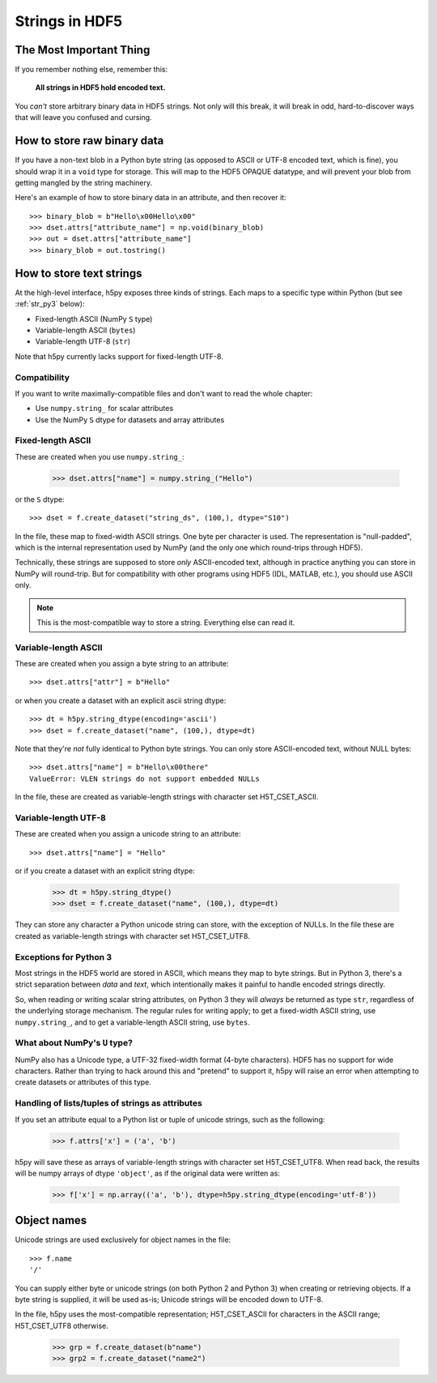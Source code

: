 .. _strings:

Strings in HDF5
===============

The Most Important Thing
------------------------

If you remember nothing else, remember this:

    **All strings in HDF5 hold encoded text.**

You *can't* store arbitrary binary data in HDF5 strings.  Not only will this
break, it will break in odd, hard-to-discover ways that will leave
you confused and cursing.


.. _str_binary:

How to store raw binary data
----------------------------

If you have a non-text blob in a Python byte string (as opposed to ASCII or
UTF-8 encoded text, which is fine), you should wrap it in a ``void`` type for
storage. This will map to the HDF5 OPAQUE datatype, and will prevent your
blob from getting mangled by the string machinery.

Here's an example of how to store binary data in an attribute, and then
recover it::

    >>> binary_blob = b"Hello\x00Hello\x00"
    >>> dset.attrs["attribute_name"] = np.void(binary_blob)
    >>> out = dset.attrs["attribute_name"]
    >>> binary_blob = out.tostring()



How to store text strings
-------------------------

At the high-level interface, h5py exposes three kinds of strings.  Each maps
to a specific type within Python (but see :ref:`str_py3` below):

* Fixed-length ASCII (NumPy ``S`` type)
* Variable-length ASCII (``bytes``)
* Variable-length UTF-8 (``str``)

Note that h5py currently lacks support for fixed-length UTF-8.

.. _str_py3:

Compatibility
^^^^^^^^^^^^^

If you want to write maximally-compatible files and don't want to read the
whole chapter:

* Use ``numpy.string_`` for scalar attributes
* Use the NumPy ``S`` dtype for datasets and array attributes


Fixed-length ASCII
^^^^^^^^^^^^^^^^^^

These are created when you use ``numpy.string_``:

    >>> dset.attrs["name"] = numpy.string_("Hello")

or the ``S`` dtype::

    >>> dset = f.create_dataset("string_ds", (100,), dtype="S10")

In the file, these map to fixed-width ASCII strings.  One byte per character
is used.  The representation is "null-padded", which is the internal
representation used by NumPy (and the only one which round-trips through HDF5).

Technically, these strings are supposed to store `only` ASCII-encoded text,
although in practice anything you can store in NumPy will round-trip.  But
for compatibility with other programs using HDF5 (IDL, MATLAB, etc.), you
should use ASCII only.

.. note::

    This is the most-compatible way to store a string.  Everything else
    can read it.

Variable-length ASCII
^^^^^^^^^^^^^^^^^^^^^

These are created when you assign a byte string to an attribute::

    >>> dset.attrs["attr"] = b"Hello"

or when you create a dataset with an explicit ascii string dtype::

    >>> dt = h5py.string_dtype(encoding='ascii')
    >>> dset = f.create_dataset("name", (100,), dtype=dt)

Note that they're `not` fully identical to Python byte strings.  You can
only store ASCII-encoded text, without NULL bytes::

    >>> dset.attrs["name"] = b"Hello\x00there"
    ValueError: VLEN strings do not support embedded NULLs

In the file, these are created as variable-length strings with character set
H5T_CSET_ASCII.


Variable-length UTF-8
^^^^^^^^^^^^^^^^^^^^^

These are created when you assign a unicode string to an attribute::

    >>> dset.attrs["name"] = "Hello"

or if you create a dataset with an explicit string dtype:

    >>> dt = h5py.string_dtype()
    >>> dset = f.create_dataset("name", (100,), dtype=dt)

They can store any character a Python unicode string can store, with the
exception of NULLs.  In the file these are created as variable-length strings
with character set H5T_CSET_UTF8.


Exceptions for Python 3
^^^^^^^^^^^^^^^^^^^^^^^

Most strings in the HDF5 world are stored in ASCII, which means they map to
byte strings.  But in Python 3, there's a strict separation between `data` and
`text`, which intentionally makes it painful to handle encoded strings
directly.

So, when reading or writing scalar string attributes, on Python 3 they will
`always` be returned as type ``str``, regardless of the underlying storage
mechanism.  The regular rules for writing apply; to get a fixed-width ASCII
string, use ``numpy.string_``, and to get a variable-length ASCII string, use
``bytes``.


What about NumPy's ``U`` type?
^^^^^^^^^^^^^^^^^^^^^^^^^^^^^^

NumPy also has a Unicode type, a UTF-32 fixed-width format (4-byte characters).
HDF5 has no support for wide characters.  Rather than trying to hack around
this and "pretend" to support it, h5py will raise an error when attempting
to create datasets or attributes of this type.


Handling of lists/tuples of strings as attributes
^^^^^^^^^^^^^^^^^^^^^^^^^^^^^^^^^^^^^^^^^^^^^^^^^

If you set an attribute equal to a Python list or tuple of unicode strings,
such as the following:

    >>> f.attrs['x'] = ('a', 'b')

h5py will save these as arrays of variable-length strings with character set
H5T_CSET_UTF8. When read back, the results will be numpy arrays of dtype
``'object'``, as if the original data were written as:

    >>> f['x'] = np.array(('a', 'b'), dtype=h5py.string_dtype(encoding='utf-8'))


Object names
------------

Unicode strings are used exclusively for object names in the file::

    >>> f.name
    '/'

You can supply either byte or unicode strings (on both Python 2 and Python 3)
when creating or retrieving objects. If a byte string is supplied,
it will be used as-is; Unicode strings will be encoded down to UTF-8.

In the file, h5py uses the most-compatible representation; H5T_CSET_ASCII for
characters in the ASCII range; H5T_CSET_UTF8 otherwise.

    >>> grp = f.create_dataset(b"name")
    >>> grp2 = f.create_dataset("name2")
